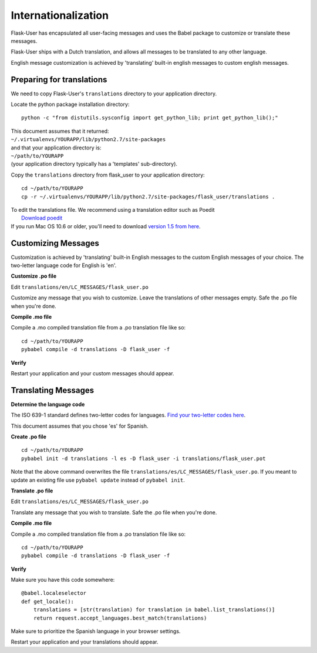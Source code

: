 Internationalization
====================
Flask-User has encapsulated all user-facing messages and uses the Babel package
to customize or translate these messages.

Flask-User ships with a Dutch translation, and allows all messages to be
translated to any other language.

English message customization is achieved by 'translating' built-in english
messages to custom english messages.

Preparing for translations
--------------------------
We need to copy Flask-User's ``translations`` directory to your application directory.

Locate the python package installation directory::

    python -c "from distutils.sysconfig import get_python_lib; print get_python_lib();"

| This document assumes that it returned:
| ``~/.virtualenvs/YOURAPP/lib/python2.7/site-packages``
| and that your application directory is:
| ``~/path/to/YOURAPP``
| (your application directory typically has a 'templates' sub-directory).

Copy the ``translations`` directory from flask_user to your application directory::

    cd ~/path/to/YOURAPP
    cp -r ~/.virtualenvs/YOURAPP/lib/python2.7/site-packages/flask_user/translations .

| To edit the translations file. We recommend using a translation editor such as Poedit
|       `Download poedit <http://www.poedit.net/download.php>`_
| If you run Mac OS 10.6 or older, you'll need to download `version 1.5 from here <http://sourceforge.net/projects/poedit/files/poedit/1.5/>`_.

Customizing Messages
--------------------
Customization is achieved by 'translating' built-in English messages to
the custom English messages of your choice.
The two-letter language code for English is 'en'.

**Customize .po file**

Edit ``translations/en/LC_MESSAGES/flask_user.po``

Customize any message that you wish to customize. Leave the translations of other messages empty.
Safe the .po file when you're done.

**Compile .mo file**

Compile a .mo compiled translation file from a .po translation file like so::

    cd ~/path/to/YOURAPP
    pybabel compile -d translations -D flask_user -f

**Verify**

Restart your application and your custom messages should appear.

Translating Messages
--------------------

**Determine the language code**

The ISO 639-1 standard defines two-letter codes for languages.
`Find your two-letter codes here <http://en.wikipedia.org/wiki/List_of_ISO_639-1_codes>`_.

This document assumes that you chose 'es' for Spanish.

**Create .po file**

::

    cd ~/path/to/YOURAPP
    pybabel init -d translations -l es -D flask_user -i translations/flask_user.pot

Note that the above command overwrites the file ``translations/es/LC_MESSAGES/flask_user.po``.
If you meant to update an existing file use ``pybabel update`` instead of ``pybabel init``.

**Translate .po file**

Edit ``translations/es/LC_MESSAGES/flask_user.po``

Translate any message that you wish to translate. Safe the .po file when you're done.

**Compile .mo file**

Compile a .mo compiled translation file from a .po translation file like so::

    cd ~/path/to/YOURAPP
    pybabel compile -d translations -D flask_user -f

**Verify**

Make sure you have this code somewhere::

    @babel.localeselector
    def get_locale():
        translations = [str(translation) for translation in babel.list_translations()]
        return request.accept_languages.best_match(translations)

Make sure to prioritize the Spanish language in your browser settings.

Restart your application and your translations should appear.

